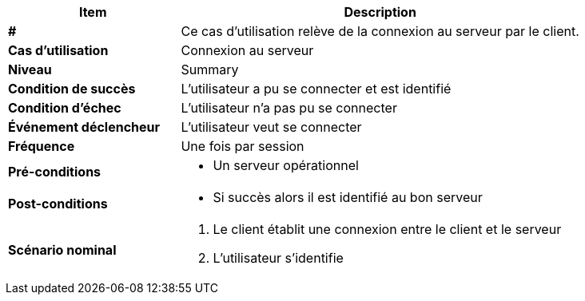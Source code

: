[cols="30s,70n",options="header", frame=sides]
|===
| Item | Description

| #
| Ce cas d'utilisation relève de la connexion au serveur par le client.

| Cas d'utilisation	
| Connexion au serveur

| Niveau
| Summary

| Condition de succès
| L’utilisateur a pu se connecter et est identifié

| Condition d'échec
| L’utilisateur n’a pas pu se connecter

| Événement déclencheur
| L’utilisateur veut se connecter

| Fréquence
| Une fois par session

| Pré-conditions 
a| 
- Un serveur opérationnel 

| Post-conditions
a| 
- Si succès alors il est identifié au bon serveur 


| Scénario nominal
a|
. Le client établit une connexion entre le client et le serveur
. L’utilisateur s’identifie

|===






